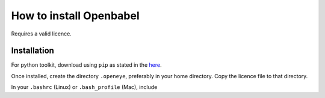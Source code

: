 How to install Openbabel
************************

Requires a valid licence.

Installation
------------

For python toolkit, download using ``pip`` as stated in the here_.

.. _here: https://docs.eyesopen.com/toolkits/python/quickstart-python/index.html

.. code-block:: bash
    pip install -i https://pypi.anaconda.org/OpenEye/simple OpenEye-toolkits

Once installed, create the directory ``.openeye``, preferably in your home directory. Copy the licence file to that directory.

In your ``.bashrc`` (Linux) or ``.bash_profile`` (Mac), include

.. code-block::
    export OE_LICENSE=$HOME/.openeye/oe_license.txt
    export OE_DIR=$HOME/.openeye
